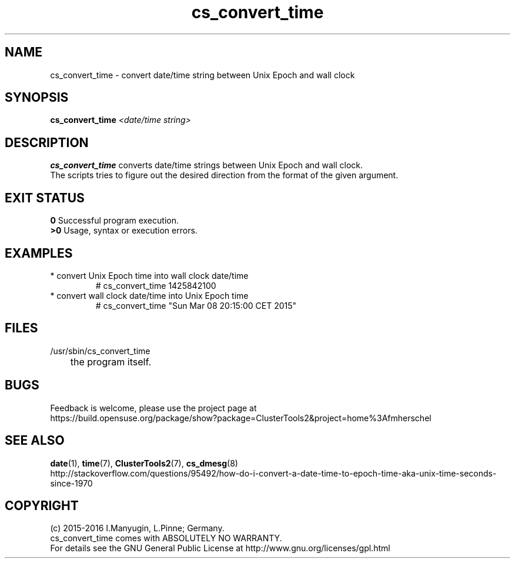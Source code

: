 .TH cs_convert_time 8 "01 Aug 2016" "" "ClusterTools2"
.\"
.SH NAME
cs_convert_time \- convert date/time string between Unix Epoch and wall clock
.\"
.SH SYNOPSIS
.B cs_convert_time \fI<date/time string>\fR
.br
.\"
.SH DESCRIPTION
\fBcs_convert_time\fP converts date/time strings between Unix Epoch and wall clock.
.br
The scripts tries to figure out the desired direction from the format of the
given argument.
.br
.\"
.SH EXIT STATUS
.B 0
Successful program execution.
.br
.B >0 
Usage, syntax or execution errors.
.\"
.SH EXAMPLES
.TP
* convert Unix Epoch time into wall clock date/time
.br
# cs_convert_time 1425842100
.TP
* convert wall clock date/time into Unix Epoch time
.br
# cs_convert_time "Sun Mar 08 20:15:00 CET 2015"
.\"
.SH FILES
.TP
/usr/sbin/cs_convert_time
	the program itself.
.\"
.SH BUGS
Feedback is welcome, please use the project page at
.br
https://build.opensuse.org/package/show?package=ClusterTools2&project=home%3Afmherschel
.\"
.SH SEE ALSO
\fBdate\fP(1), \fBtime\fP(7), \fBClusterTools2\fP(7), \fBcs_dmesg\fP(8)
.br
http://stackoverflow.com/questions/95492/how-do-i-convert-a-date-time-to-epoch-time-aka-unix-time-seconds-since-1970
.\"
.SH COPYRIGHT
(c) 2015-2016 I.Manyugin, L.Pinne; Germany.
.br
cs_convert_time comes with ABSOLUTELY NO WARRANTY.
.br
For details see the GNU General Public License at
http://www.gnu.org/licenses/gpl.html
.\"
